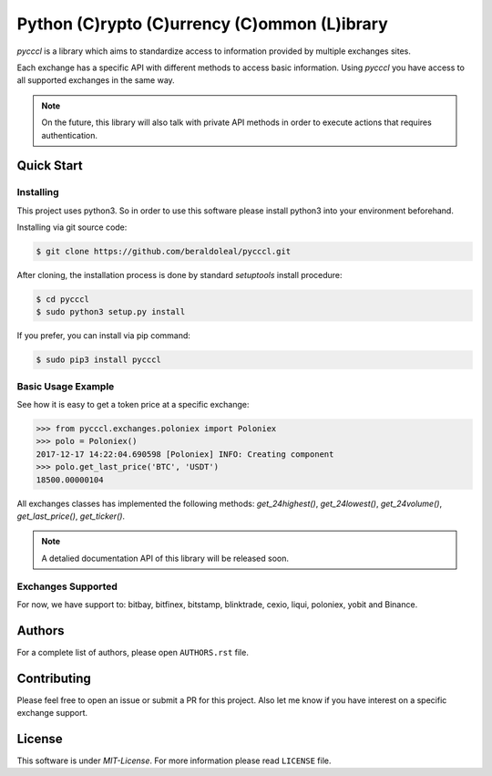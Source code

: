 #############################################
Python (C)rypto (C)urrency (C)ommon (L)ibrary
#############################################

|Experimental| |Tag| |Release| |License|

*pycccl* is a library which aims to standardize access to information provided
by multiple exchanges sites.

Each exchange has a specific API with different methods to access basic
information. Using *pycccl* you have access to all supported exchanges in the
same way.

.. note::

    On the future, this library will also talk with private API methods in
    order to execute actions that requires authentication.

Quick Start
***********

Installing
==========

This project uses python3. So in order to use this software please install
python3 into your environment beforehand.

Installing via git source code:

.. code-block:: shell

   $ git clone https://github.com/beraldoleal/pycccl.git

After cloning, the installation process is done by standard `setuptools` install
procedure:

.. code-block:: shell

   $ cd pycccl
   $ sudo python3 setup.py install

If you prefer, you can install via pip command:

.. code-block:: shell

   $ sudo pip3 install pycccl


Basic Usage Example
===================

See how it is easy to get a token price at a specific exchange:

.. code-block:: python

    >>> from pycccl.exchanges.poloniex import Poloniex
    >>> polo = Poloniex()
    2017-12-17 14:22:04.690598 [Poloniex] INFO: Creating component
    >>> polo.get_last_price('BTC', 'USDT')
    18500.00000104

All exchanges classes has implemented the following methods: *get_24highest()*,
*get_24lowest()*, *get_24volume()*, *get_last_price()*, *get_ticker()*.

.. note::

    A detalied documentation API of this library will be released soon.

Exchanges Supported
===================

For now, we have support to: bitbay, bitfinex, bitstamp, blinktrade, cexio,
liqui, poloniex, yobit and Binance.

Authors
*******

For a complete list of authors, please open ``AUTHORS.rst`` file.

Contributing
************

Please feel free to open an issue or submit a PR for this project. Also let me
know if you have interest on a specific exchange support.

License
*******

This software is under *MIT-License*. For more information please read
``LICENSE`` file.


.. |Experimental| image:: https://img.shields.io/badge/stability-experimental-orange.svg
.. |Tag| image:: https://img.shields.io/github/tag/beraldoleal/pycccl.svg
   :target: https://github.com/beraldoleal/pycccl/tags
.. |Release| image:: https://img.shields.io/github/release/beraldoleal/pycccl.svg
   :target: https://github.com/beraldoleal/pycccl/releases
.. |License| image:: https://img.shields.io/github/license/beraldoleal/pycccl.svg
   :target: https://github.com/beraldoleal/pycccl/blob/master/LICENSE
